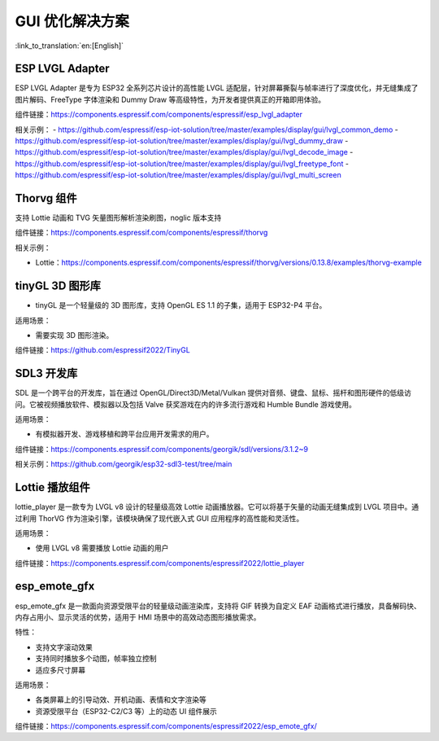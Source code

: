 GUI 优化解决方案
========================================

:link_to_translation:`en:[English]`

.. _ESP LVGL Adapter:

ESP LVGL Adapter
-------------------------

ESP LVGL Adapter 是专为 ESP32 全系列芯片设计的高性能 LVGL 适配层，针对屏幕撕裂与帧率进行了深度优化，并无缝集成了图片解码、FreeType 字体渲染和 Dummy Draw 等高级特性，为开发者提供真正的开箱即用体验。

组件链接：https://components.espressif.com/components/espressif/esp_lvgl_adapter

相关示例：
- https://github.com/espressif/esp-iot-solution/tree/master/examples/display/gui/lvgl_common_demo
- https://github.com/espressif/esp-iot-solution/tree/master/examples/display/gui/lvgl_dummy_draw
- https://github.com/espressif/esp-iot-solution/tree/master/examples/display/gui/lvgl_decode_image
- https://github.com/espressif/esp-iot-solution/tree/master/examples/display/gui/lvgl_freetype_font
- https://github.com/espressif/esp-iot-solution/tree/master/examples/display/gui/lvgl_multi_screen

.. _Thorvg component:

Thorvg 组件
-------------------------

支持 Lottie 动画和 TVG 矢量图形解析渲染刷图，noglic 版本支持

组件链接：https://components.espressif.com/components/espressif/thorvg

相关示例：

- Lottie：https://components.espressif.com/components/espressif/thorvg/versions/0.13.8/examples/thorvg-example

.. _tinyGL 3D graphics library:

tinyGL 3D 图形库
-------------------------

- tinyGL 是一个轻量级的 3D 图形库，支持 OpenGL ES 1.1 的子集，适用于 ESP32-P4 平台。

适用场景：

- 需要实现 3D 图形渲染。

组件链接：https://github.com/espressif2022/TinyGL

.. _SDL3 development library:

SDL3 开发库
-------------------------

SDL 是一个跨平台的开发库，旨在通过 OpenGL/Direct3D/Metal/Vulkan 提供对音频、键盘、鼠标、摇杆和图形硬件的低级访问。它被视频播放软件、模拟器以及包括 Valve 获奖游戏在内的许多流行游戏和 Humble Bundle 游戏使用。

适用场景：

- 有模拟器开发、游戏移植和跨平台应用开发需求的用户。

组件链接：https://components.espressif.com/components/georgik/sdl/versions/3.1.2~9

相关示例：https://github.com/georgik/esp32-sdl3-test/tree/main

.. _Lottie player:

Lottie 播放组件
-------------------------

lottie_player 是一款专为 LVGL v8 设计的轻量级高效 Lottie 动画播放器。它可以将基于矢量的动画无缝集成到 LVGL 项目中。通过利用 ThorVG 作为渲染引擎，该模块确保了现代嵌入式 GUI 应用程序的高性能和灵活性。

适用场景：

- 使用 LVGL v8 需要播放 Lottie 动画的用户

组件链接：https://components.espressif.com/components/espressif2022/lottie_player

.. _esp_emote_gfx:

esp_emote_gfx
-----------------------------------

esp_emote_gfx 是一款面向资源受限平台的轻量级动画渲染库，支持将 GIF 转换为自定义 EAF 动画格式进行播放，具备解码快、内存占用小、显示灵活的优势，适用于 HMI 场景中的高效动态图形播放需求。

特性：

- 支持文字滚动效果
- 支持同时播放多个动图，帧率独立控制
- 适应多尺寸屏幕

适用场景：

- 各类屏幕上的引导动效、开机动画、表情和文字渲染等

- 资源受限平台（ESP32-C2/C3 等）上的动态 UI 组件展示

组件链接：https://components.espressif.com/components/espressif2022/esp_emote_gfx/